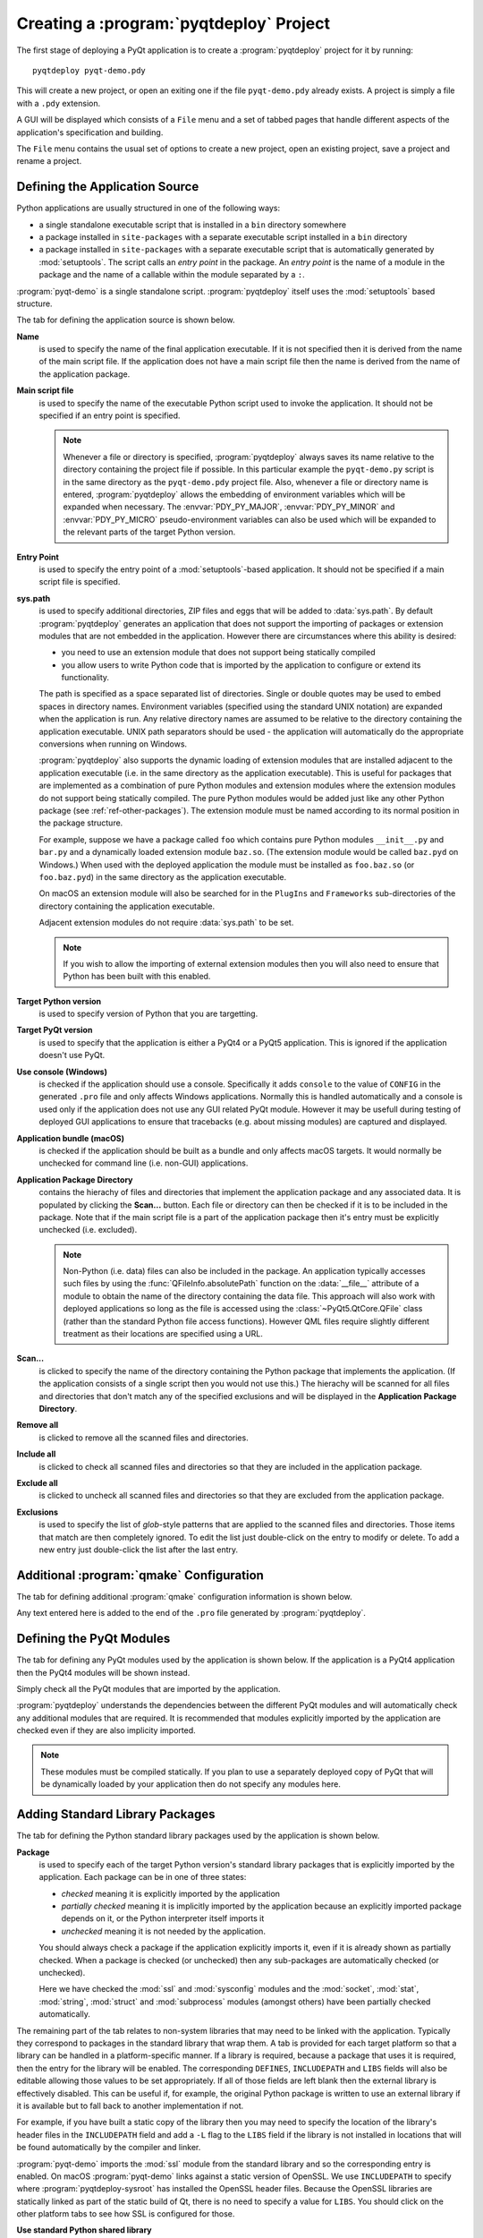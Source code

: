 .. _ref-creating-a-project:

.. program:: pyqtdeploy

Creating a :program:`pyqtdeploy` Project
========================================

The first stage of deploying a PyQt application is to create a
:program:`pyqtdeploy` project for it by running::

    pyqtdeploy pyqt-demo.pdy

This will create a new project, or open an exiting one if the file
``pyqt-demo.pdy`` already exists.  A project is simply a file with a ``.pdy``
extension.

A GUI will be displayed which consists of a ``File`` menu and a set of tabbed
pages that handle different aspects of the application's specification and
building.

The ``File`` menu contains the usual set of options to create a new project,
open an existing project, save a project and rename a project.


Defining the Application Source
-------------------------------

Python applications are usually structured in one of the following ways:

- a single standalone executable script that is installed in a ``bin``
  directory somewhere

- a package installed in ``site-packages`` with a separate executable script
  installed in a ``bin`` directory

- a package installed in ``site-packages`` with a separate executable script
  that is automatically generated by :mod:`setuptools`.  The script calls an
  *entry point* in the package.  An *entry point* is the name of a module in
  the package and the name of a callable within the module separated by a
  ``:``.

:program:`pyqt-demo` is a single standalone script.  :program:`pyqtdeploy`
itself uses the :mod:`setuptools` based structure.

The tab for defining the application source is shown below.

.. image:: /images/application_source_tab.png
    :align: center
    :scale: 50

**Name**
    is used to specify the name of the final application executable.  If it is
    not specified then it is derived from the name of the main script file.  If
    the application does not have a main script file then the name is derived
    from the name of the application package.

**Main script file**
    is used to specify the name of the executable Python script used to invoke
    the application.  It should not be specified if an entry point is
    specified.

    .. note::
        Whenever a file or directory is specified, :program:`pyqtdeploy` always
        saves its name relative to the directory containing the project file if
        possible.  In this particular example the ``pyqt-demo.py`` script is in
        the same directory as the ``pyqt-demo.pdy`` project file.  Also,
        whenever a file or directory name is entered, :program:`pyqtdeploy`
        allows the embedding of environment variables which will be expanded
        when necessary.  The :envvar:`PDY_PY_MAJOR`, :envvar:`PDY_PY_MINOR` and
        :envvar:`PDY_PY_MICRO` pseudo-environment variables can also be used
        which will be expanded to the relevant parts of the target Python
        version.

**Entry Point**
    is used to specify the entry point of a :mod:`setuptools`-based
    application.  It should not be specified if a main script file is
    specified.

**sys.path**
    is used to specify additional directories, ZIP files and eggs that will be
    added to :data:`sys.path`.  By default :program:`pyqtdeploy` generates an
    application that does not support the importing of packages or extension
    modules that are not embedded in the application.  However there are
    circumstances where this ability is desired:

    - you need to use an extension module that does not support being
      statically compiled

    - you allow users to write Python code that is imported by the application
      to configure or extend its functionality.

    The path is specified as a space separated list of directories.  Single or
    double quotes may be used to embed spaces in directory names.  Environment
    variables (specified using the standard UNIX notation) are expanded when
    the application is run.  Any relative directory names are assumed to be
    relative to the directory containing the application executable.  UNIX path
    separators should be used - the application will automatically do the
    appropriate conversions when running on Windows.

    :program:`pyqtdeploy` also supports the dynamic loading of extension
    modules that are installed adjacent to the application executable (i.e. in
    the same directory as the application executable).  This is useful for
    packages that are implemented as a combination of pure Python modules and
    extension modules where the extension modules do not support being
    statically compiled.  The pure Python modules would be added just like any
    other Python package (see :ref:`ref-other-packages`).  The extension module
    must be named according to its normal position in the package structure.

    For example, suppose we have a package called ``foo`` which contains pure
    Python modules ``__init__.py`` and ``bar.py`` and a dynamically loaded
    extension module ``baz.so``.  (The extension module would be called
    ``baz.pyd`` on Windows.)  When used with the deployed application the
    module must be installed as ``foo.baz.so`` (or ``foo.baz.pyd``) in the same
    directory as the application executable.

    On macOS an extension module will also be searched for in the ``PlugIns``
    and ``Frameworks`` sub-directories of the directory containing the
    application executable.

    Adjacent extension modules do not require :data:`sys.path` to be set.

    .. note::
        If you wish to allow the importing of external extension modules then
        you will also need to ensure that Python has been built with this
        enabled.

**Target Python version**
    is used to specify version of Python that you are targetting.

**Target PyQt version**
    is used to specify that the application is either a PyQt4 or a PyQt5
    application.  This is ignored if the application doesn't use PyQt.

**Use console (Windows)**
    is checked if the application should use a console.  Specifically it adds
    ``console`` to the value of ``CONFIG`` in the generated ``.pro`` file and
    only affects Windows applications.  Normally this is handled automatically
    and a console is used only if the application does not use any GUI related
    PyQt module.  However it may be usefull during testing of deployed GUI
    applications to ensure that tracebacks (e.g. about missing modules) are
    captured and displayed.

**Application bundle (macOS)**
    is checked if the application should be built as a bundle and only affects
    macOS targets.  It would normally be unchecked for command line (i.e.
    non-GUI) applications.

**Application Package Directory**
    contains the hierachy of files and directories that implement the
    application package and any associated data.  It is populated by clicking
    the **Scan...** button.  Each file or directory can then be checked if it
    is to be included in the package.  Note that if the main script file is a
    part of the application package then it's entry must be explicitly
    unchecked (i.e. excluded).

    .. note::
        Non-Python (i.e. data) files can also be included in the package.  An
        application typically accesses such files by using the
        :func:`QFileInfo.absolutePath` function on the :data:`__file__`
        attribute of a module to obtain the name of the directory containing
        the data file.  This approach will also work with deployed applications
        so long as the file is accessed using the :class:`~PyQt5.QtCore.QFile`
        class (rather than the standard Python file access functions).  However
        QML files require slightly different treatment as their locations are
        specified using a URL.

**Scan...**
    is clicked to specify the name of the directory containing the Python
    package that implements the application.  (If the application consists of a
    single script then you would not use this.)  The hierachy will be scanned
    for all files and directories that don't match any of the specified
    exclusions and will be displayed in the **Application Package Directory**.

**Remove all**
    is clicked to remove all the scanned files and directories.

**Include all**
    is clicked to check all scanned files and directories so that they are
    included in the application package.

**Exclude all**
    is clicked to uncheck all scanned files and directories so that they are
    excluded from the application package.

**Exclusions**
    is used to specify the list of *glob*-style patterns that are applied to
    the scanned files and directories.  Those items that match are then
    completely ignored.  To edit the list just double-click on the entry to
    modify or delete.  To add a new entry just double-click the list after the
    last entry.


Additional :program:`qmake` Configuration
-----------------------------------------

The tab for defining additional :program:`qmake` configuration information is
shown below.

.. image:: /images/qmake_tab.png
    :align: center
    :scale: 50

Any text entered here is added to the end of the ``.pro`` file generated by
:program:`pyqtdeploy`.


Defining the PyQt Modules
-------------------------

The tab for defining any PyQt modules used by the application is shown below.
If the application is a PyQt4 application then the PyQt4 modules will be shown
instead.

.. image:: /images/pyqt_modules_tab.png
    :align: center
    :scale: 50

Simply check all the PyQt modules that are imported by the application.

:program:`pyqtdeploy` understands the dependencies between the different PyQt
modules and will automatically check any additional modules that are required.
It is recommended that modules explicitly imported by the application are
checked even if they are also implicity imported.

.. note::
    These modules must be compiled statically.  If you plan to use a separately
    deployed copy of PyQt that will be dynamically loaded by your application
    then do not specify any modules here.


Adding Standard Library Packages
--------------------------------

The tab for defining the Python standard library packages used by the
application is shown below.

.. image:: /images/stdlib_packages_tab.png
    :align: center
    :scale: 50

**Package**
    is used to specify each of the target Python version's standard library
    packages that is explicitly imported by the application.  Each package can
    be in one of three states:

    - *checked* meaning it is explicitly imported by the application
    - *partially checked* meaning it is implicitly imported by the application
      because an explicitly imported package depends on it, or the Python
      interpreter itself imports it
    - *unchecked* meaning it is not needed by the application.

    You should always check a package if the application explicitly imports it,
    even if it is already shown as partially checked.  When a package is
    checked (or unchecked) then any sub-packages are automatically checked (or
    unchecked).

    Here we have checked the :mod:`ssl` and :mod:`sysconfig` modules and the
    :mod:`socket`, :mod:`stat`, :mod:`string`, :mod:`struct` and
    :mod:`subprocess` modules (amongst others) have been partially checked
    automatically.

The remaining part of the tab relates to non-system libraries that may need to
be linked with the application.  Typically they correspond to packages in the
standard library that wrap them.  A tab is provided for each target platform so
that a library can be handled in a platform-specific manner.  If a library is
required, because a package that uses it is required, then the entry for the
library will be enabled.  The corresponding ``DEFINES``, ``INCLUDEPATH`` and
``LIBS`` fields will also be editable allowing those values to be set
appropriately.  If all of those fields are left blank then the external library
is effectively disabled.  This can be useful if, for example, the original
Python package is written to use an external library if it is available but to
fall back to another implementation if not.

For example, if you have built a static copy of the library
then you may need to specify the location of the library's header files in the
``INCLUDEPATH`` field and add a ``-L`` flag to the ``LIBS`` field if the
library is not installed in locations that will be found automatically by the
compiler and linker.

:program:`pyqt-demo` imports the :mod:`ssl` module from the standard library
and so the corresponding entry is enabled.  On macOS :program:`pyqt-demo` links
against a static version of OpenSSL.  We use ``INCLUDEPATH`` to specify where
:program:`pyqtdeploy-sysroot` has installed the OpenSSL header files.  Because
the OpenSSL libraries are statically linked as part of the static build of Qt,
there is no need to specify a value for ``LIBS``.  You should click on the
other platform tabs to see how SSL is configured for those.

**Use standard Python shared library**
    is used to specify if the standard Python shared library is to be used
    instead of a specially compiled shared or static library.  When selected
    :program:`pyqtdeploy` assumes that all of the Python standard library that
    is implemented as C extension modules is implemented in the shared library.
    The default is to enable this for Windows.  See also
    :ref:`ref-win-dynload`.


.. _ref-other-packages:

Adding Other Packages
---------------------

The tab for defining additional packages used by the application is shown
below.

.. image:: /images/other_packages_tab.png
    :align: center
    :scale: 50

This tab is used to scan a number of directories containing additional Python
packages (i.e. other than those that are part of the Python standard library).
You then specify which individual modules are needed, either implicitly or
explicitly, by the application.

To edit the list of directories just double-click on the entry to modify or
delete.  To add a new entry just double-click the list after the last entry.

In many cases you will want to add the ``site-packages`` directory of your host
Python interpreter, i.e. the interpreter being used to develop the application,
where all the additional packages required by your application are already
installed.

:program:`pyqt-demo` does not use any additional Python packages.


Adding Other Extension Modules
------------------------------

The tab for defining additional C extension modules used by the application is
shown below.

.. image:: /images/other_extension_modules_tab.png
    :align: center
    :scale: 50

This tab is used to specify any additional C extension modules (i.e. other than
those that are part of the Python standard library or PyQt) that will be
statically linked into the application.

These extension modules may already have been built, but this tab can also be
used to compile them from source.  You would only normally do this for simple
extension modules typically made up of a single source file.

**Name**
    is the full (dot separated) package name of the extension module.

**QT**
    are the values added to the :program:`qmake` ``QT`` variable.

**CONFIG**
    are the values added to the :program:`qmake` ``CONFIG`` variable.

**SOURCES**
    are the names of the source files that will be compiled to create the
    extension module.  The file name extension determines which
    :program:`qmake` variable the file is added to:

    - ``.asm`` files are added to ``MASMSOURCES``
    - ``.h`` files are added to ``HEADERS``
    - ``.java`` files are added to ``JAVASOURCES``
    - ``.l`` files are added to ``LEXSOURCES``
    - ``.pyx`` files are added to ``CYTHONSOURCES``
    - ``.y`` files are added to ``YACCSOURCES``.

    Files with any other extension are added to ``SOURCES``.

**DEFINES**
    are the values added to the :program:`qmake` ``DEFINES`` variable.

**INCLUDEPATH**
    are the values added to the :program:`qmake` ``INCLUDEPATH`` variable.

**LIBS**
    are the values added to the :program:`qmake` ``LIBS`` variable.  If the
    extension module has already been compiled then this is used to link it
    with the application.

:program:`pyqtdeploy` goes to some trouble to make it possible to create
project files that can be used without modification across all supported
targets.  To this end the values of these :program:`qmake` variables may be
*scoped* with any supported target architecture or platform name.

The scope is specified immediately before the value and separated by a ``#``.
A scope can take one of the following forms (where *target* is either a target
architecture or platform):

- *target* where the value applies for the specified target only

- *!target* where the values applies to all targets except the one specified

- *target|target* where the value applies to all of the targets specified.

The most common requirement is to distinguish between Windows and non-Windows
targets, therefore the most common scopes used will be ``win`` and ``!win``.

To edit the list just double-click on the entry to modify or delete.  To add a
new entry just double-click the list after the last entry.

:program:`pyqt-demo` does not use any additional C extension modules.


Defining File and Directory Locations
-------------------------------------

The tab for defining the locations of various files and directories needed by
:program:`pyqtdeploy` is shown below.

.. image:: /images/locations_tab.png
    :align: center
    :scale: 50

**Interpreter**
    is used to specify the **host** Python interpreter used to compile all of
    the Python modules used by the application.  This must be the same version
    as the **target** Python installation to ensure that the compiled bytecode
    can be executed by the deployed application.  (Of course if you are not
    cross-compiling the application then the host and target Python
    installations can be the same.)  On Windows any trailing version number
    will be automatically stripped.  This makes it easier to create project
    files that are portable across all platforms.  If it is not specified then
    :program:`pyqtdeploy` will use a platform-specific default.  On Windows it
    will inspect the registry to try and find the required version of Python,
    on other platforms it assumes that the required version is on
    :envvar:`PATH`.  It can be overridden by the
    :option:`--interpreter <pyqtdeploy-build --interpreter>` command line
    option of :program:`pyqtdeploy-build`.

**Source directory**
    is used to specify the name of the directory containing the Python source
    code.  It can be overridden by the
    :option:`--source-dir <pyqtdeploy-build --source-dir>` command line option
    of :program:`pyqtdeploy-build`.

**Include directory**
    is used to specify the name of the directory containing the target Python
    installation's ``Python.h`` file.  It can be overridden by the
    :option:`--include-dir <pyqtdeploy-build --include-dir>` command line
    option of :program:`pyqtdeploy-build`.

**Python library**
    is used to specify the name of the target Python interpreter library.  Note
    that in this example the library is specified as a UNIX archive, however
    :program:`pyqtdeploy` will interpret it correctly on Windows.  It can be
    overridden by the
    :option:`--python-library <pyqtdeploy-build --python-library>` command line
    option of :program:`pyqtdeploycli`.

**Standard library directory**
    is used to specify the name of the directory containing the target Python
    interpreter's standard library.  It can be overridden by the
    :option:`--standard-library-dir <pyqtdeploy-build --standard-library-dir>`
    command line option of :program:`pyqtdeploy-build`.

**Set defaults**
    is used to restore all the other fields to their default values.  Those
    values correspond to the values used by :program:`pyqtdeploy-sysroot`.

